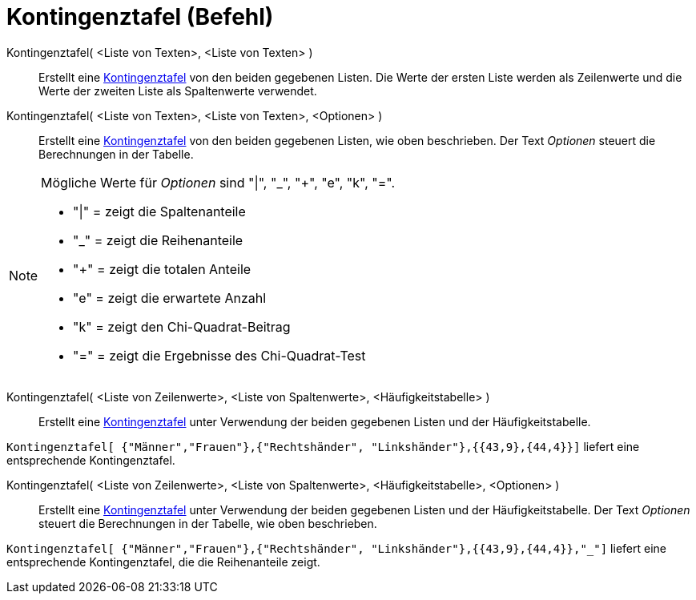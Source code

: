 = Kontingenztafel (Befehl)
:page-en: commands/ContingencyTable
ifdef::env-github[:imagesdir: /de/modules/ROOT/assets/images]

Kontingenztafel( <Liste von Texten>, <Liste von Texten> )::
  Erstellt eine https://en.wikipedia.org/wiki/de:Kontingenztafel[Kontingenztafel] von den beiden gegebenen Listen. Die
  Werte der ersten Liste werden als Zeilenwerte und die Werte der zweiten Liste als Spaltenwerte verwendet.
Kontingenztafel( <Liste von Texten>, <Liste von Texten>, <Optionen> )::
  Erstellt eine https://en.wikipedia.org/wiki/de:Kontingenztafel[Kontingenztafel] von den beiden gegebenen Listen, wie
  oben beschrieben. Der Text _Optionen_ steuert die Berechnungen in der Tabelle.

[NOTE]
====

Mögliche Werte für _Optionen_ sind "|", "_", "+", "e", "k", "=".

* "|" = zeigt die Spaltenanteile
* "_" = zeigt die Reihenanteile
* "+" = zeigt die totalen Anteile
* "e" = zeigt die erwartete Anzahl
* "k" = zeigt den Chi-Quadrat-Beitrag
* "=" = zeigt die Ergebnisse des Chi-Quadrat-Test

====

Kontingenztafel( <Liste von Zeilenwerte>, <Liste von Spaltenwerte>, <Häufigkeitstabelle> )::
  Erstellt eine https://en.wikipedia.org/wiki/de:Kontingenztafel[Kontingenztafel] unter Verwendung der beiden gegebenen
  Listen und der Häufigkeitstabelle.

[EXAMPLE]
====

`++Kontingenztafel[ {"Männer","Frauen"},{"Rechtshänder", "Linkshänder"},{{43,9},{44,4}}]++` liefert eine entsprechende
Kontingenztafel.

====

Kontingenztafel( <Liste von Zeilenwerte>, <Liste von Spaltenwerte>, <Häufigkeitstabelle>, <Optionen> )::
  Erstellt eine https://en.wikipedia.org/wiki/de:Kontingenztafel[Kontingenztafel] unter Verwendung der beiden gegebenen
  Listen und der Häufigkeitstabelle. Der Text _Optionen_ steuert die Berechnungen in der Tabelle, wie oben beschrieben.

[EXAMPLE]
====

`++Kontingenztafel[ {"Männer","Frauen"},{"Rechtshänder", "Linkshänder"},{{43,9},{44,4}},"_"]++` liefert eine
entsprechende Kontingenztafel, die die Reihenanteile zeigt.

====
